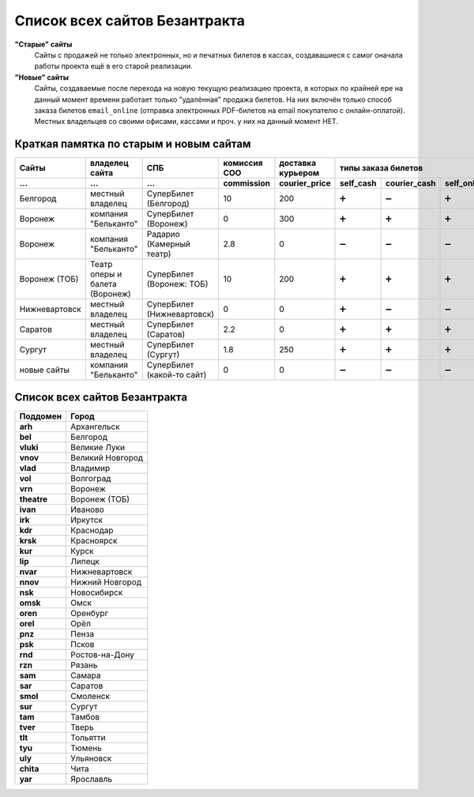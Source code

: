 ##############################
Список всех сайтов Безантракта
##############################

**"Старые" сайты**
  Сайты с продажей не только электронных, но и печатных билетов в кассах, создавашиеся с самог оначала работы проекта ещё в его старой реализации.

**"Новые" сайты**
  Сайты, создаваемые после перехода на новую текущую реализацию проекта, в которых по крайней ере на данный момент времени работает только "удалённая" продажа билетов. На них включён только способ заказа билетов ``email_online`` (отправка электронных PDF-билетов на email покупателю с онлайн-оплатой). Местных владельцев со своими офисами, кассами и проч. у них на данный момент НЕТ.

****************************************
Краткая памятка по старым и новым сайтам
****************************************

=============  ==============================  ==========================  ==============  =================  =========  ============  ===========  ============
Сайты          владелец сайта                  СПБ                         комиссия СОО    доставка курьером                  типы заказа билетов
-------------  ------------------------------  --------------------------  --------------  -----------------  --------------------------------------------------
...            ...                             ...                         commission      courier_price      self_cash  courier_cash  self_online  email_online
=============  ==============================  ==========================  ==============  =================  =========  ============  ===========  ============
Белгород       местный владелец                СуперБилет (Белгород)       10              200                ➕          ➖             ➕            ➖
Воронеж        компания "Бельканто"            СуперБилет (Воронеж)        0               300                ➕          ➕             ➕            ➖
Воронеж        компания "Бельканто"            Радарио (Камерный театр)    2.8             0                  ➖          ➖             ➖            ➕
Воронеж (ТОБ)  Театр оперы и балета (Воронеж)  СуперБилет (Воронеж: ТОБ)   10              200                ➕          ➕             ➕            ➖
Нижневартовск  местный владелец                СуперБилет (Нижневартовск)  0               0                  ➕          ➖             ➖            ➖
Саратов        местный владелец                СуперБилет (Саратов)        2.2             0                  ➕          ➕             ➕            ➖
Сургут         местный владелец                СуперБилет (Сургут)         1.8             250                ➕          ➕             ➕            ➖
новые сайты    компания "Бельканто"            СуперБилет (какой-то сайт)  0               0                  ➖          ➖             ➖            ➕
=============  ==============================  ==========================  ==============  =================  =========  ============  ===========  ============

******************************
Список всех сайтов Безантракта
******************************

==============  ===================
Поддомен        Город
==============  ===================
**arh**         Архангельск
**bel**         Белгород
**vluki**       Великие Луки
**vnov**        Великий Новгород
**vlad**        Владимир
**vol**         Волгоград
**vrn**         Воронеж
**theatre**     Воронеж (ТОБ)
**ivan**        Иваново
**irk**         Иркутск
**kdr**         Краснодар
**krsk**        Красноярск
**kur**         Курск
**lip**         Липецк
**nvar**        Нижневартовск
**nnov**        Нижний Новгород
**nsk**         Новосибирск
**omsk**        Омск
**oren**        Оренбург
**orel**        Орёл
**pnz**         Пенза
**psk**         Псков
**rnd**         Ростов-на-Дону
**rzn**         Рязань
**sam**         Самара
**sar**         Саратов
**smol**        Смоленск
**sur**         Сургут
**tam**         Тамбов
**tver**        Тверь
**tlt**         Тольятти
**tyu**         Тюмень
**uly**         Ульяновск
**chita**       Чита
**yar**         Ярославль
==============  ===================

.. todo:: Ближайший план на добавление новых сайтов:

  ==============  ===================
  Поддомен        Город
  ==============  ===================
  **apa**         Апатиты
  **ast**         Астрахань
  **kir**         Кириши
  **mnch**        Мончегорск
  **murm**        Мурманск
  **ptz**         Петрозаводск
  **tih**         Тихвин
  **hman**        Ханты-Мансийск
  ==============  ===================
